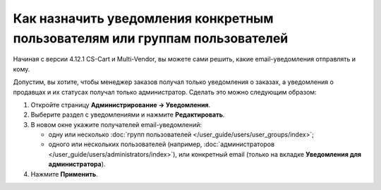 ****************************************************************************
Как назначить уведомления конкретным пользователям или группам пользователей
****************************************************************************

Начиная с версии 4.12.1 CS-Cart и Multi-Vendor, вы можете сами решить, какие email-уведомления отправлять и кому.

Допустим, вы хотите, чтобы менеджер заказов получал только уведомления о заказах, а уведомления о продавцах и их статусах получал только администратор. Сделать это можно следующим образом:

#. Откройте страницу **Администрирование → Уведомления**.

#. Выберите раздел с уведомлениями и нажмите **Редактировать**.

#. В новом окне укажите получателей email-уведомлений:

   * одну или несколько :doc:`групп пользователей </user_guide/users/user_groups/index>`;
   
   * одного или нескольких пользователей (например, :doc:`администраторов </user_guide/users/administrators/index>`), или конкретный email (только на вкладке **Уведомления для администратора**).

#. Нажмите **Применить**.

   .. fancybox:: img/notifications_usergroups.png
       :alt: Настройка получателей уведомлений
